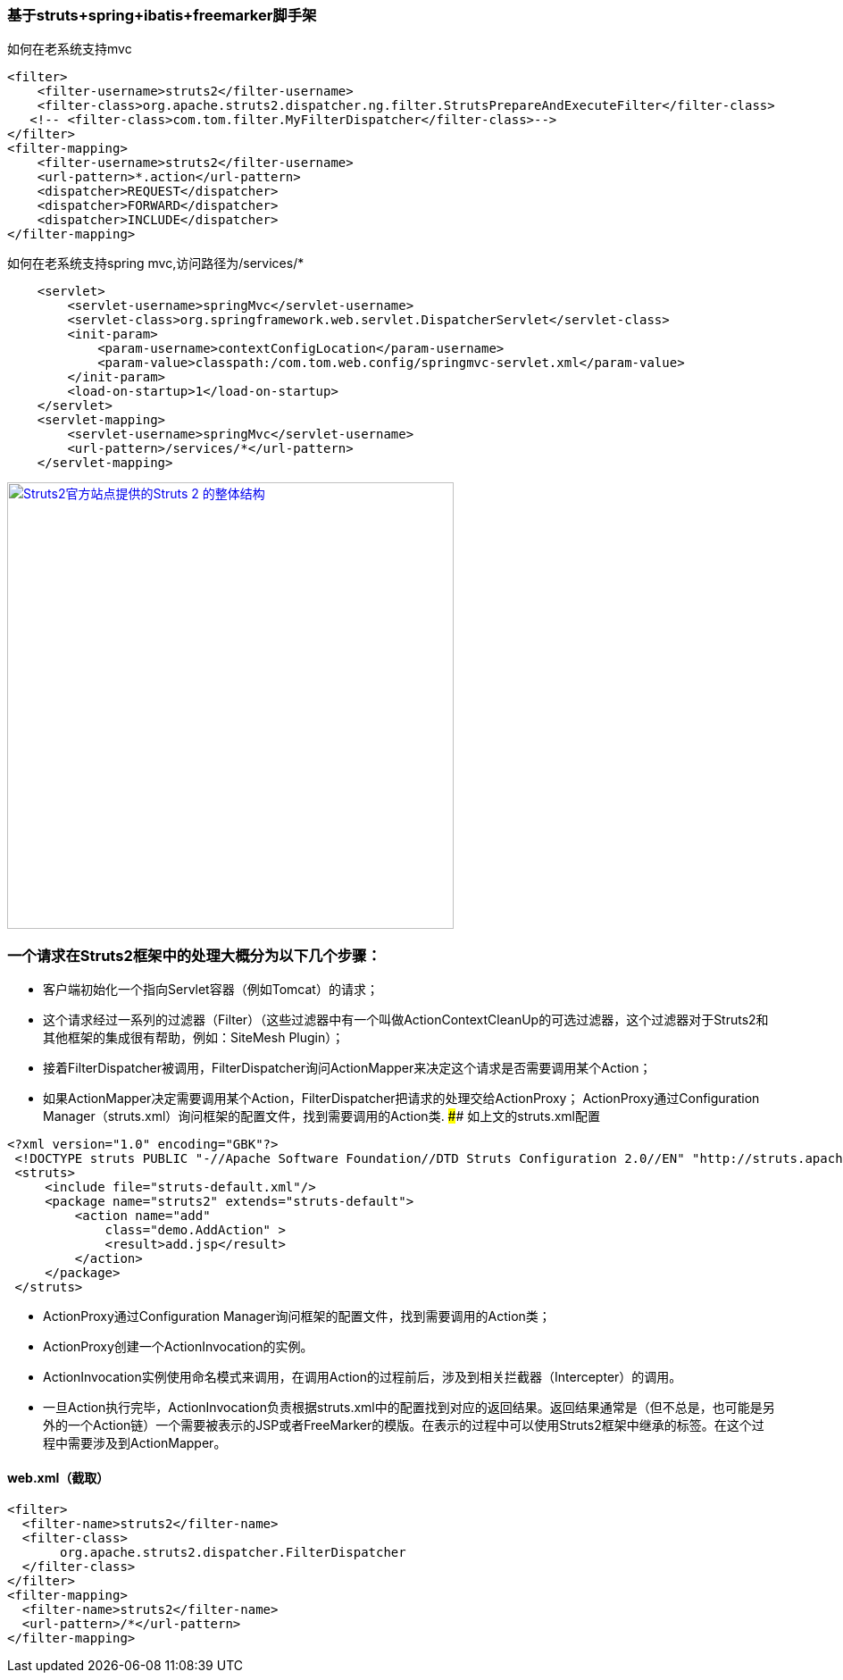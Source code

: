 === 基于struts+spring+ibatis+freemarker脚手架

如何在老系统支持mvc

[source]
<filter>
    <filter-username>struts2</filter-username>
    <filter-class>org.apache.struts2.dispatcher.ng.filter.StrutsPrepareAndExecuteFilter</filter-class>
   <!-- <filter-class>com.tom.filter.MyFilterDispatcher</filter-class>-->
</filter>
<filter-mapping>
    <filter-username>struts2</filter-username>
    <url-pattern>*.action</url-pattern>
    <dispatcher>REQUEST</dispatcher>
    <dispatcher>FORWARD</dispatcher>
    <dispatcher>INCLUDE</dispatcher>
</filter-mapping>

如何在老系统支持spring mvc,访问路径为/services/*
[source]
    <servlet>
        <servlet-username>springMvc</servlet-username>
        <servlet-class>org.springframework.web.servlet.DispatcherServlet</servlet-class>
        <init-param>
            <param-username>contextConfigLocation</param-username>
            <param-value>classpath:/com.tom.web.config/springmvc-servlet.xml</param-value>
        </init-param>
        <load-on-startup>1</load-on-startup>
    </servlet>
    <servlet-mapping>
        <servlet-username>springMvc</servlet-username>
        <url-pattern>/services/*</url-pattern>
    </servlet-mapping>
    
image::https://raw.githubusercontent.com/tomlxq/gs-struts2-spring-freemarker/master/src/doc/struts.png[Struts2官方站点提供的Struts 2 的整体结构,500,link="https://raw.githubusercontent.com/tomlxq/gs-struts2-spring-freemarker/master/src/doc/struts.png"]

### 一个请求在Struts2框架中的处理大概分为以下几个步骤：

* 客户端初始化一个指向Servlet容器（例如Tomcat）的请求；
* 这个请求经过一系列的过滤器（Filter）（这些过滤器中有一个叫做ActionContextCleanUp的可选过滤器，这个过滤器对于Struts2和其他框架的集成很有帮助，例如：SiteMesh Plugin）；
* 接着FilterDispatcher被调用，FilterDispatcher询问ActionMapper来决定这个请求是否需要调用某个Action；
* 如果ActionMapper决定需要调用某个Action，FilterDispatcher把请求的处理交给ActionProxy；
ActionProxy通过Configuration Manager（struts.xml）询问框架的配置文件，找到需要调用的Action类.
#### 如上文的struts.xml配置

[source]
<?xml version="1.0" encoding="GBK"?>
 <!DOCTYPE struts PUBLIC "-//Apache Software Foundation//DTD Struts Configuration 2.0//EN" "http://struts.apache.org/dtds/struts-2.0.dtd">
 <struts>
     <include file="struts-default.xml"/>
     <package name="struts2" extends="struts-default">
         <action name="add" 
             class="demo.AddAction" >
             <result>add.jsp</result>
         </action>   
     </package>
 </struts>
 
* ActionProxy通过Configuration Manager询问框架的配置文件，找到需要调用的Action类；
* ActionProxy创建一个ActionInvocation的实例。
* ActionInvocation实例使用命名模式来调用，在调用Action的过程前后，涉及到相关拦截器（Intercepter）的调用。
* 一旦Action执行完毕，ActionInvocation负责根据struts.xml中的配置找到对应的返回结果。返回结果通常是（但不总是，也可能是另外的一个Action链）一个需要被表示的JSP或者FreeMarker的模版。在表示的过程中可以使用Struts2框架中继承的标签。在这个过程中需要涉及到ActionMapper。

#### web.xml（截取）
[source]
<filter>
  <filter-name>struts2</filter-name>
  <filter-class>
       org.apache.struts2.dispatcher.FilterDispatcher
  </filter-class>
</filter>
<filter-mapping>
  <filter-name>struts2</filter-name>
  <url-pattern>/*</url-pattern>
</filter-mapping>
